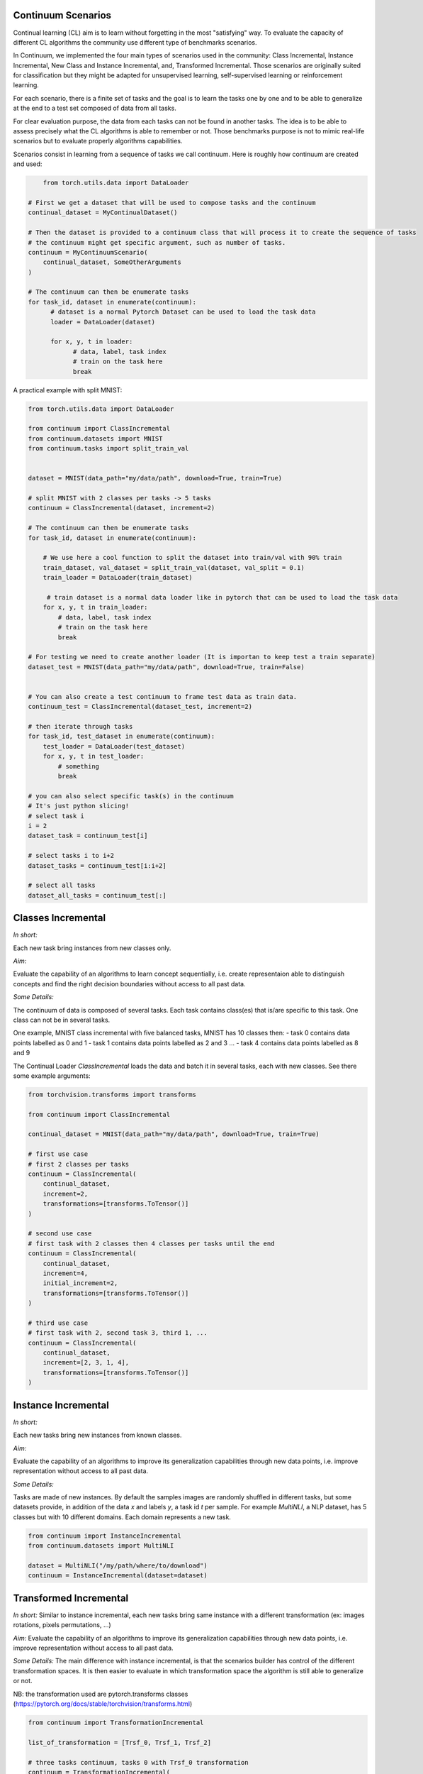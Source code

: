 Continuum Scenarios
-----------------

Continual learning (CL) aim is to learn without forgetting in the most "satisfying" way. To evaluate the capacity of different CL algorithms the community use different type of benchmarks scenarios.

In Continuum, we implemented the four main types of scenarios used in the community: Class Incremental, Instance Incremental, New Class and Instance Incremental, and, Transformed Incremental. Those scenarios are originally suited for classification but they might be adapted for unsupervised learning, self-supervised learning or reinforcement learning.

For each scenario, there is a finite set of tasks and the goal is to learn the tasks one by one and to be able to generalize at the end to a test set composed of data from all tasks.

For clear evaluation purpose, the data from each tasks can not be found in another tasks. The idea is to be able to assess precisely what the CL algorithms is able to remember or not. Those benchmarks purpose is not to mimic real-life scenarios but to evaluate properly algorithms capabilities.

Scenarios consist in learning from a sequence of tasks we call continuum. Here is roughly how continuum are created and used:


.. code-block:: python

	from torch.utils.data import DataLoader

    # First we get a dataset that will be used to compose tasks and the continuum
    continual_dataset = MyContinualDataset()

    # Then the dataset is provided to a continuum class that will process it to create the sequence of tasks
    # the continuum might get specific argument, such as number of tasks.
    continuum = MyContinuumScenario(
        continual_dataset, SomeOtherArguments
    )

    # The continuum can then be enumerate tasks
    for task_id, dataset in enumerate(continuum):
          # dataset is a normal Pytorch Dataset can be used to load the task data
          loader = DataLoader(dataset)

          for x, y, t in loader:
                # data, label, task index
                # train on the task here
                break


A practical example with split MNIST:

.. code-block:: python

    from torch.utils.data import DataLoader

    from continuum import ClassIncremental
    from continuum.datasets import MNIST
    from continuum.tasks import split_train_val


    dataset = MNIST(data_path="my/data/path", download=True, train=True)

    # split MNIST with 2 classes per tasks -> 5 tasks
    continuum = ClassIncremental(dataset, increment=2)

    # The continuum can then be enumerate tasks
    for task_id, dataset in enumerate(continuum):

        # We use here a cool function to split the dataset into train/val with 90% train
        train_dataset, val_dataset = split_train_val(dataset, val_split = 0.1)
        train_loader = DataLoader(train_dataset)

         # train dataset is a normal data loader like in pytorch that can be used to load the task data
        for x, y, t in train_loader:
            # data, label, task index
            # train on the task here
            break

    # For testing we need to create another loader (It is importan to keep test a train separate)
    dataset_test = MNIST(data_path="my/data/path", download=True, train=False)


    # You can also create a test continuum to frame test data as train data.
    continuum_test = ClassIncremental(dataset_test, increment=2)

    # then iterate through tasks
    for task_id, test_dataset in enumerate(continuum):
        test_loader = DataLoader(test_dataset)
        for x, y, t in test_loader:
            # something
            break

    # you can also select specific task(s) in the continuum
    # It's just python slicing!
    # select task i
    i = 2
    dataset_task = continuum_test[i]

    # select tasks i to i+2
    dataset_tasks = continuum_test[i:i+2]

    # select all tasks
    dataset_all_tasks = continuum_test[:]


Classes Incremental
--------------------

*In short:*

Each new task bring instances from new classes only.

*Aim:*

Evaluate the capability of an algorithms to learn concept sequentially, i.e. create representaion able to distinguish concepts and find the right decision boundaries without access to all past data.

*Some Details:*

The continuum of data is composed of several tasks. Each task contains class(es) that is/are specific to this task. One class can not be in several tasks.

One example, MNIST class incremental with five balanced tasks, MNIST has 10 classes then:
- task 0 contains data points labelled as 0 and 1
- task 1 contains data points labelled as 2 and 3
...
- task 4 contains data points labelled as 8 and 9

The Continual Loader `ClassIncremental` loads the data and batch it in several
tasks, each with new classes. See there some example arguments:

.. code-block:: python

    from torchvision.transforms import transforms

    from continuum import ClassIncremental

    continual_dataset = MNIST(data_path="my/data/path", download=True, train=True)

    # first use case
    # first 2 classes per tasks
    continuum = ClassIncremental(
        continual_dataset,
        increment=2,
        transformations=[transforms.ToTensor()]
    )

    # second use case
    # first task with 2 classes then 4 classes per tasks until the end
    continuum = ClassIncremental(
        continual_dataset,
        increment=4,
        initial_increment=2,
        transformations=[transforms.ToTensor()]
    )

    # third use case
    # first task with 2, second task 3, third 1, ...
    continuum = ClassIncremental(
        continual_dataset,
        increment=[2, 3, 1, 4],
        transformations=[transforms.ToTensor()]
    )


Instance Incremental
--------------------

*In short:*

Each new tasks bring new instances from known classes.

*Aim:*

Evaluate the capability of an algorithms to improve its generalization capabilities through new data points, i.e. improve representation without access to all past data.

*Some Details:*

Tasks are made of new instances. By default the samples images are randomly
shuffled in different tasks, but some datasets provide, in addition of the data `x` and labels `y`,
a task id `t` per sample. For example `MultiNLI`, a NLP dataset, has 5 classes but
with 10 different domains. Each domain represents a new task.


.. code-block:: python

    from continuum import InstanceIncremental
    from continuum.datasets import MultiNLI

    dataset = MultiNLI("/my/path/where/to/download")
    continuum = InstanceIncremental(dataset=dataset)


Transformed Incremental
-----------------------

*In short:* Similar to instance incremental, each new tasks bring same instance with a different transformation (ex: images rotations, pixels permutations, ...)

*Aim:* Evaluate the capability of an algorithms to improve its generalization capabilities through new data points, i.e. improve representation without access to all past data.

*Some Details:*
The main difference with instance incremental, is that the scenarios builder has control of the different transformation spaces.
It is then easier to evaluate in which transformation space the algorithm is still able to generalize or not.

NB: the transformation used are pytorch.transforms classes (https://pytorch.org/docs/stable/torchvision/transforms.html)

.. code-block:: python

    from continuum import TransformationIncremental

    list_of_transformation = [Trsf_0, Trsf_1, Trsf_2]

    # three tasks continuum, tasks 0 with Trsf_0 transformation
    continuum = TransformationIncremental(
        dataset=my_continual_dataset,
        incremental_transformations=list_of_transformation
    )



- Permutations Incremental [source](https://github.com/Continvvm/continuum/blob/master/continuum/scenarios/permutations.py)
is a famous case of TransformationIncremental class, in this case the transformation is a fixed pixel permutation. Each task has a specific permutation.
The scenarios is then to learn a same task in various permutation spaces.

.. code-block:: python

    from continuum import Permutations
    from continuum.datasets import MNIST

    dataset = MNIST(data_path="my/data/path", download=True, train=True)
    nb_tasks = 5
    seed = 0

    # A sequence of permutations is initialized from seed `seed` each task is with different pixel permutation
    # shared_label_space=True means that all classes use the same label space
    # ex: an image of the zeros digit will be always be labelized as a 0 ( if shared_label_space=False, zeros digit image permutated will got another label than the original one)
    continuum = Permutations(cl_dataset=dataset, nb_tasks=nb_tasks, seed=seed, shared_label_space=True)

- Rotations Incremental [source](https://github.com/Continvvm/continuum/blob/master/continuum/scenarios/rotations.py)
is also a famous case of TransformationIncremental class, in this case the transformation is a rotation of image. Each task has a specific rotation or range of rotation.
The scenarios is then to learn a same task in various rotations spaces.

.. code-block:: python

    from continuum import Rotations
    from continuum.datasets import MNIST

    nb_tasks = 3
    # first example with 3 tasks with fixed rotations
    list_degrees = [0, 45, 90]
    # second example with 3 tasks with ranges of rotations
    list_degrees = [0, (40,50), (85,95)]

    dataset = MNIST(data_path="my/data/path", download=True, train=True)
    continuum = Rotations(
        cl_dataset=dataset,
        nb_tasks=nb_tasks,
        list_degrees=list_degrees
    )


New Class and Instance Incremental
----------------------------------

*In short:* Each new task bring both instances from new classes and new instances from known classes.

*Aim:* Evaluate the capability of an algorithms to both create new representation and improve existing ones.


*Some Details:*

NIC setting is a special case of NI setting. For now, only the CORe50 dataset
supports this setting.

.. code-block:: python

    # Not implemented yet


Adding Your Own Scenarios
----------------------------------

Continuum is developed to be flexible and easily adapted to new settings.
Then you can create a new scenario by providing simply a new dataset framed in an existing scenatio such as Classes Incremental, Instance Incremental ...
You can also create a new class to create your own scenario with your own rules !

You can add it in the scenarios folder in the continuum project and make a pull request!

Scenarios can be seen as a list of [tasks](https://continuum.readthedocs.io/en/latest/_tutorials/datasets/tasks.html), the main thing to define is to define the content of each task to create a meaningful scenario.
